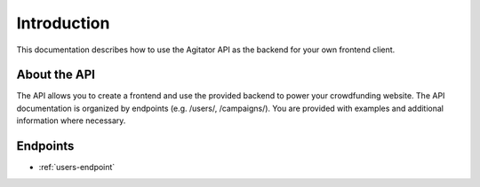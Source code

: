 ############
Introduction
############

This documentation describes how to use the Agitator API as the backend for your own frontend client.

About the API
=============

The API allows you to create a frontend and use the provided backend to power your crowdfunding website. The API documentation is organized by endpoints (e.g. /users/, /campaigns/). You are provided with examples and additional information where necessary.

Endpoints
=========

* :ref:`users-endpoint`

